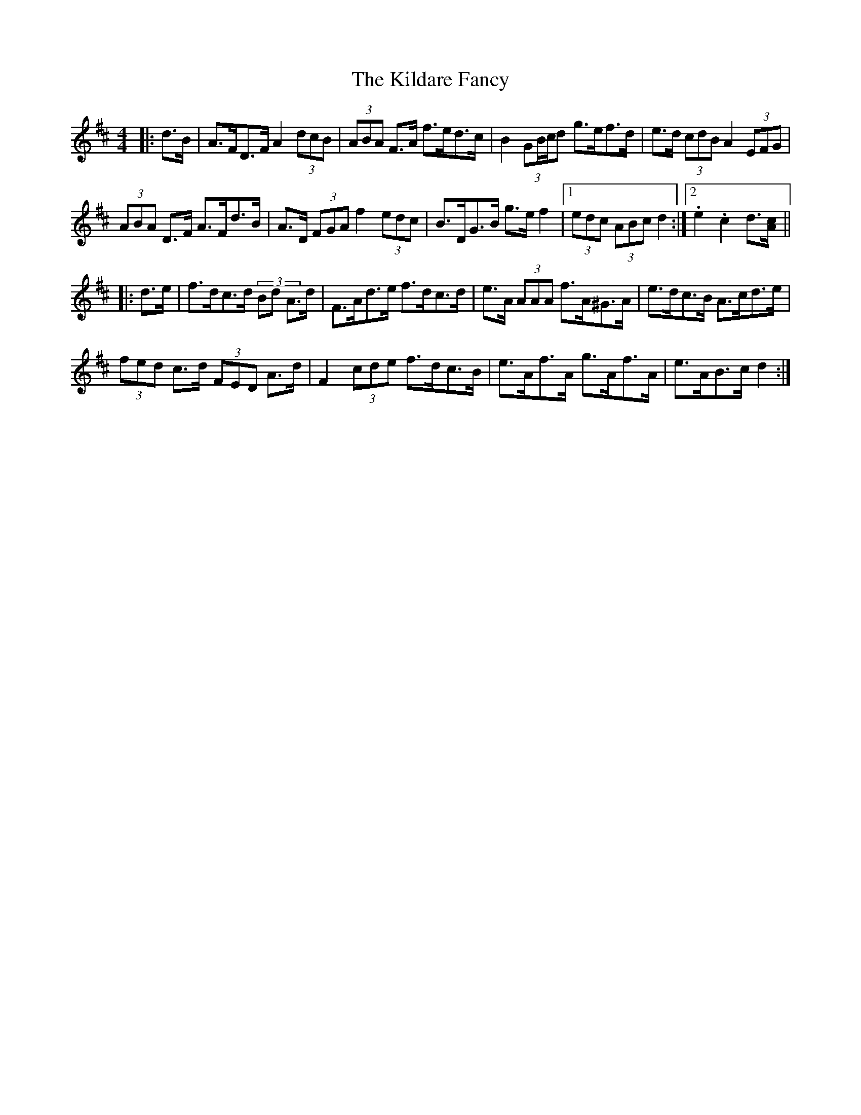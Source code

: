 X: 21541
T: Kildare Fancy, The
R: hornpipe
M: 4/4
K: Dmajor
|:d>B|A>FD>F A2 (3dcB|(3ABA F>A f>ed>c|B2 (3GB/c/d g>ef>d|e>d (3cdB A2 (3EFG|
(3ABA D>F A>Fd>B|A>D (3FGA f2 (3edc|B>DG>B g>e f2|1 (3edc (3ABc d2:|2 .e2 .c2 d3/2[A/c/]||
|:d>e|f>dc>d (3Bd A>d|F>Ad>e f>dc>d|e>A (3AAA f>A^G>A|e>dc>B A>cd>e|
(3fed c>d (3FED A>d|F2 (3cde f>dc>B|e>Af>A g>Af>A|e>AB>c d2:|

